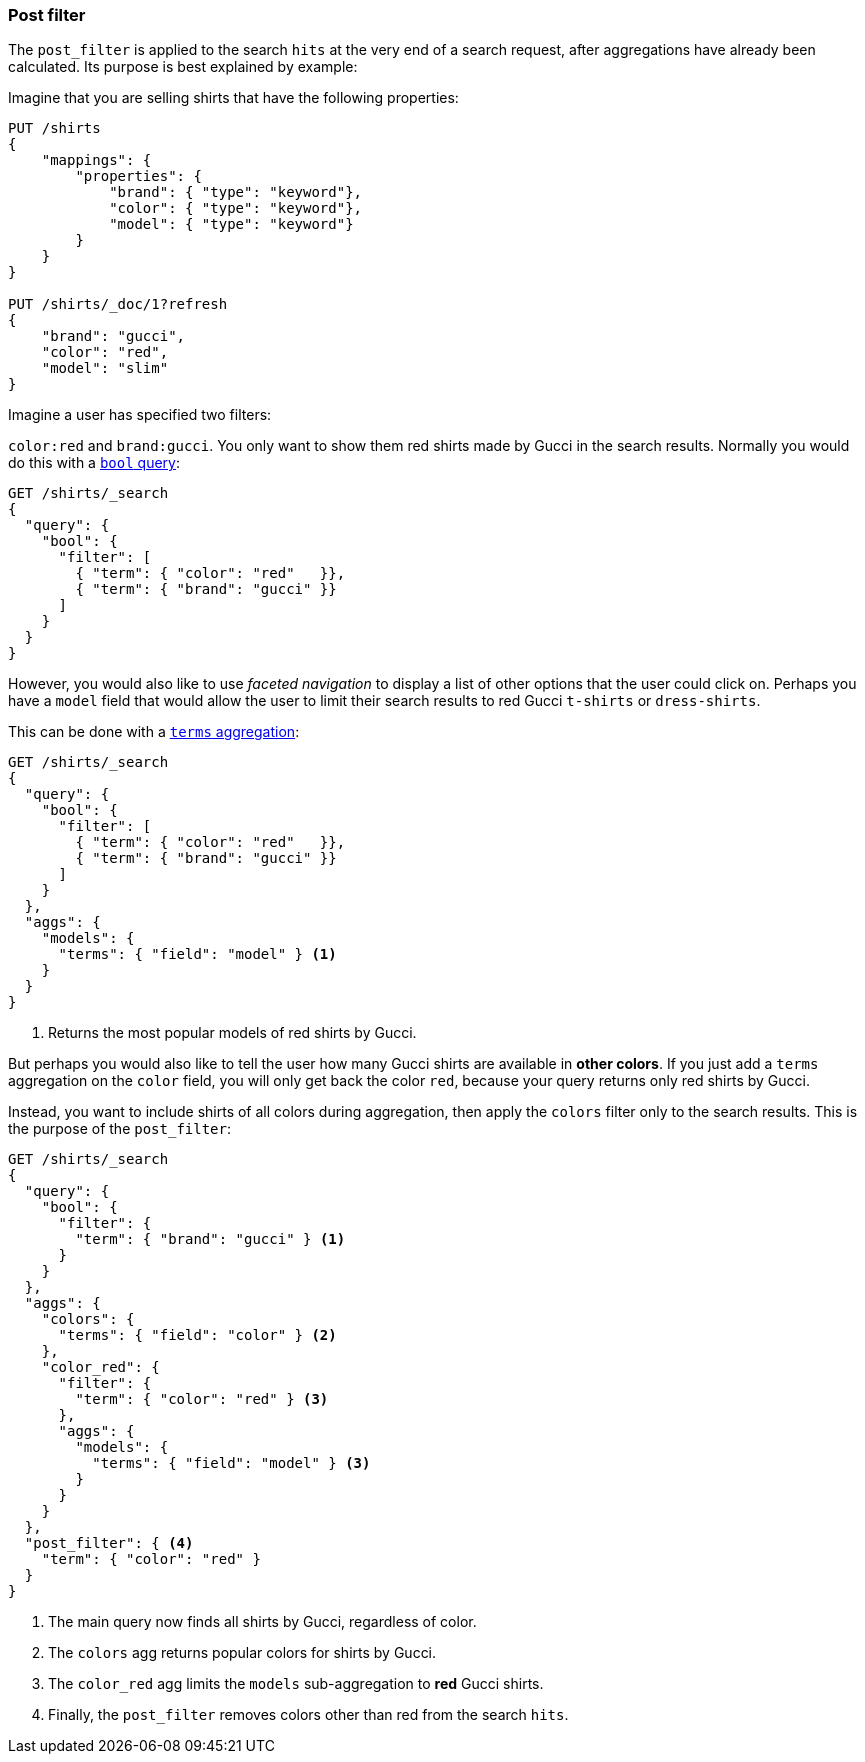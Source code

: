 [[search-request-post-filter]]
=== Post filter

The `post_filter` is applied to the search `hits` at the very end of a search
request,  after aggregations have already been calculated. Its purpose is
best explained by example:

Imagine that you are selling shirts that have the following properties:

[source,js]
--------------------------------------------------
PUT /shirts
{
    "mappings": {
        "properties": {
            "brand": { "type": "keyword"},
            "color": { "type": "keyword"},
            "model": { "type": "keyword"}
        }
    }
}

PUT /shirts/_doc/1?refresh
{
    "brand": "gucci",
    "color": "red",
    "model": "slim"
}
--------------------------------------------------
// CONSOLE
// TESTSETUP


Imagine a user has specified two filters:

`color:red` and `brand:gucci`.  You only want to show them red shirts made by
Gucci in the search results.  Normally you would do this with a 
<<query-dsl-bool-query,`bool` query>>:

[source,js]
--------------------------------------------------
GET /shirts/_search 
{
  "query": {
    "bool": {
      "filter": [
        { "term": { "color": "red"   }},
        { "term": { "brand": "gucci" }}
      ]
    }
  }
}
--------------------------------------------------
// CONSOLE

However, you would also like to use _faceted navigation_ to display a list of
other options that the user could click on.  Perhaps you have a `model` field
that would allow the user to limit their search results to red Gucci
`t-shirts` or `dress-shirts`.

This can be done with a 
<<search-aggregations-bucket-terms-aggregation,`terms` aggregation>>:

[source,js]
--------------------------------------------------
GET /shirts/_search 
{
  "query": {
    "bool": {
      "filter": [
        { "term": { "color": "red"   }},
        { "term": { "brand": "gucci" }}
      ]
    }
  },
  "aggs": {
    "models": {
      "terms": { "field": "model" } <1>
    }
  }
}
--------------------------------------------------
// CONSOLE
<1> Returns the most popular models of red shirts by Gucci.

But perhaps you would also like to tell the user how many Gucci shirts are
available in *other colors*. If you just add a `terms` aggregation on the
`color` field, you will only get back the color `red`, because your query
returns only red shirts by Gucci.

Instead, you want to include shirts of all colors during aggregation, then
apply the `colors` filter only to the search results.  This is the purpose of
the `post_filter`:

[source,js]
--------------------------------------------------
GET /shirts/_search
{
  "query": {
    "bool": {
      "filter": {
        "term": { "brand": "gucci" } <1>
      }
    }
  },
  "aggs": {
    "colors": {
      "terms": { "field": "color" } <2>
    },
    "color_red": {
      "filter": {
        "term": { "color": "red" } <3>
      },
      "aggs": {
        "models": {
          "terms": { "field": "model" } <3>
        }
      }
    }
  },
  "post_filter": { <4>
    "term": { "color": "red" }
  }
}
--------------------------------------------------
// CONSOLE
<1> The main query now finds all shirts by Gucci, regardless of color.
<2> The `colors` agg returns popular colors for shirts by Gucci.
<3> The `color_red` agg limits the `models` sub-aggregation 
    to *red* Gucci shirts.
<4> Finally, the `post_filter` removes colors other than red
    from the search `hits`.

